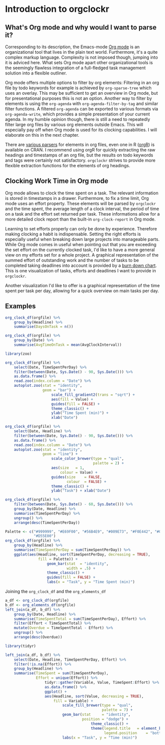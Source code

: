 #+PROPERTY: header-args:r :session :width 800 :exports both :colnames yes
#+OPTIONS: toc:nil
#+AUTHOR: Bernhard Pröll

* Introduction to orgclockr
** What's Org mode and why would I want to parse it?

Corresponding to its description, the Emacs-mode [[http://orgmode.org/manual/index.html#Top][Org mode]] is an organizational tool that lives in the plain text world. Furthermore, it's a quite complex markup language. Complexity is not imposed though, jumping into it is adviced here. What sets Org mode apart other organizational tools is the seemingly flawless integration of a full-fledged task management solution into a flexible outliner.

Org mode offers multiple options to filter by org elements: Filtering in an org file by todo keywords for example is achieved by =org-sparse-tree= which uses an overlay. This may be sufficient to get an overview in Org mode, but for presentational purposes this is not an option. Another way to filter by elements is using the =org-agenda= with =org-agenda-filter-by-tag= and similar filter functions. A filtered =org-agenda= can be exported to various formats via =org-agenda-write=, which provides a simple presentation of your current agenda. In my humble opinion though, there is still a need to repeatedly filter large org files by various org elements outside Emacs. This will especially pay off when Org mode is used for its clocking capabilities. I will elaborate on this in the next chapter.

There are [[http://orgmode.org/worg/org-tools/][various parsers]] for elements in org files, even one in R ([[http://cran.r-project.org/web/packages/orgR/index.html][orgR]]) is available on CRAN. I recommend using orgR for quickly extracting the raw headings and timestamps of an org file, but the results on todo keywords and tags were certainly not satisfactory. =orgclockr= strives to provide more flexible extraction functions for the elements of org headings.

** Clocking Work Time in Org mode

Org mode allows to clock the time spent on a task. The relevant information is stored in timestamps in a drawer. Furthermore, to fix a time limit, Org mode uses an effort property. These elements will be parsed by =orgclockr= and the time spent, the average length of a clock interval, the period of time on a task and the effort set returned per task. These informations allow for a more detailed clock report than the built-in =org-clock-report= in Org mode.

Learning to set efforts properly can only be done by experience. Therefore making clocking a habit is indispensable. Setting the right efforts is especially useful when breaking down large projects into manageable parts. While Org mode comes in useful when pointing out that you are exceeding the set effort on the currently clocked task, I'd like to have a more general view on my efforts set for a whole project. A graphical representation of the summed effort of outstanding work and the number of tasks to be completed taking deadlines into account is provided by a [[http://en.wikipedia.org/wiki/Burn_down_chart][burn down chart]]. This is one visualization of tasks, efforts and deadlines I want to provide in =orgclockr=.

Another visualization I'd like to offer is a graphical representation of the time spent per task per day, allowing for a quick overview on main tasks per day.

** Examples

#+BEGIN_SRC r :results value
org_clock_df(orgfile) %>%
    group_by(Headline) %>%
    summarise(DaysOnTask = n())
#+END_SRC

#+ATTR_HTML: :border 2 :rules all :frame border :align center
#+CAPTION: Days on task
#+RESULTS:
| Headline  | DaysOnTask |
|-----------+------------|
| TaskEight |          2 |
| TaskFive  |          2 |
| TaskNine  |          1 |
| TaskSeven |          1 |
| TaskSix   |          5 |
| TaskTen   |          1 |
| TaskTwo   |          2 |

#+BEGIN_SRC r :results value :colnames yes
org_clock_df(orgfile) %>%
    group_by(Date) %>%
    summarise(AvgTimeOnTask = mean(AvgClockInterval))
#+END_SRC

#+RESULTS:
|       Date | AvgTimeOnTask |
|------------+---------------|
| 2014-10-08 |             9 |
| 2014-10-10 |            12 |
| 2014-12-21 |            90 |
| 2014-12-22 |            25 |
| 2014-12-28 |            60 |
| 2014-12-31 |            23 |
| 2015-01-01 |            34 |
| 2015-01-05 |           122 |
| 2015-01-19 |        28.835 |
| 2015-01-20 |           129 |
| 2015-02-05 |          11.5 |
| 2015-02-28 |         12.75 |
| 2015-03-01 |             3 |

#+BEGIN_SRC r :results graphics :file "/home/bernhard/R-programming/images/a.png"
library(zoo)

org_clock_df(orgfile) %>%
    select(Date, TimeSpentPerDay) %>%
    filter(between(Date, Sys.Date() - 90, Sys.Date())) %>%
    as.data.frame() %>%
    read.zoo(index.column = "Date") %>%
    autoplot.zoo(stat = "identity",
                 geom = "bar") +
                     scale_fill_gradient2(trans = "sqrt") +
                     aes(fill = Value) +
                     guides(fill = FALSE) +
                     theme_classic() +
                     ylab("Time Spent (min)") +
                     xlab("Date")
#+END_SRC

#+CAPTION: Visualize the time spent per day for the last 3 months
#+RESULTS:
[[file:/home/bernhard/R-programming/images/a.png]]

#+BEGIN_SRC r :results graphics :file "/home/bernhard/R-programming/images/b.png"
org_clock_df(orgfile) %>%
    select(Date, Headline) %>%
    filter(between(Date, Sys.Date() - 90, Sys.Date())) %>%
    as.data.frame() %>%
    read.zoo(index.column = "Date") %>%
    autoplot.zoo(stat = "identity",
                 geom = "line") +
                     scale_color_brewer(type = "qual",
                                        palette = 2) +
                     aes(size	= 1,
                         colour = Value) +
                     guides(size	= FALSE,
                            colour	= FALSE) +
                     theme_classic() +
                     ylab("Task") + xlab("Date")
#+END_SRC

#+CAPTION: A very simple Gantt diagram
#+RESULTS:
[[file:/home/bernhard/R-programming/images/b.png]]

#+BEGIN_SRC r :results value
org_clock_df(orgfile) %>%
    filter(between(Date, Sys.Date() - 60, Sys.Date())) %>%
    group_by(Date, Headline) %>%
    summarise(TimeSpentPerDay) %>%
    ungroup() %>%
    arrange(desc(TimeSpentPerDay))
#+END_SRC

#+ATTR_HTML: :border 2 :rules all :frame border :align center
#+CAPTION: Filtering the last 60 days and sort by time spent
#+RESULTS:
|       Date | Headline  | TimeSpentPerDay |
|------------+-----------+-----------------|
| 2015-01-19 | TaskTen   |             334 |
| 2015-01-20 | TaskEight |             129 |
| 2015-02-28 | TaskFive  |              51 |
| 2015-02-05 | TaskEight |              23 |
| 2015-03-01 | TaskFive  |               6 |
| 2015-01-19 | TaskNine  |               2 |

#+BEGIN_SRC r :results graphics :file "/home/bernhard/R-programming/images/c.png"
Palette <- c("#999999", "#E69F00", "#56B4E9", "#009E73", "#F0E442", "#0072B2",
             "#D55E00")
org_clock_df(orgfile) %>%
    group_by(Headline) %>%
    summarise(TimeSpentPerDay = sum(TimeSpentPerDay)) %>%
    ggplot(aes(Headline, sort(TimeSpentPerDay, decreasing = TRUE),
               fill = Palette)) +
                   geom_bar(stat  = "identity",
                            width = .5) +
                   theme_classic() +
                   guides(fill = FALSE) +
                   labs(x = "Task", y = "Time Spent (min)")
#+END_SRC

#+CAPTION: Plotting the time spent total per task
#+RESULTS:
[[file:/home/bernhard/R-programming/images/c.png]]

Joining the =org_clock_df= and the =org_elements_df=

#+BEGIN_SRC r :results value
a_df <- org_clock_df(orgfile)
b_df <- org_elements_df(orgfile)
left_join(a_df, b_df) %>%
    group_by(Date, Headline) %>%
    summarise(TimeSpentTotal = sum(TimeSpentPerDay), Effort) %>%
    filter(Effort < TimeSpentTotal) %>%
    mutate(Overdue = TimeSpentTotal - Effort) %>%
    ungroup() %>%
    arrange(desc(Overdue))
#+END_SRC

#+ATTR_HTML: :border 2 :rules all :frame border :align center
#+CAPTION: Sorting tasks by the amount of time they are overdue
#+RESULTS:
|       Date | Headline  | TimeSpentTotal | Effort | Overdue |
|------------+-----------+----------------+--------+---------|
| 2015-01-19 | TaskTen   |            334 |     25 |     309 |
| 2015-01-20 | TaskEight |            129 |     25 |     104 |
| 2015-01-05 | TaskSeven |            122 |     30 |      92 |
| 2014-12-21 | TaskSix   |             90 |     60 |      30 |

#+BEGIN_SRC r :results graphics :file "/home/bernhard/R-programming/images/d.png"
library(tidyr)

left_join(a_df, b_df) %>%
    select(Date, Headline, TimeSpentPerDay, Effort) %>%
    filter(!is.na(Effort)) %>%
    group_by(Headline) %>%
    summarise(TimeSpent = sum(TimeSpentPerDay),
              Effort = unique(Effort)) %>%
                  tidyr::gather(Variable, Value, TimeSpent:Effort) %>%
                  as.data.frame() %>%
                  ggplot() +
                  aes(Headline, sort(Value, decreasing = TRUE),
                      fill = Variable) +
                          scale_fill_brewer(type = "qual",
                                            palette = 7) +
                          geom_bar(stat		= "identity",
                                   position	= "dodge") +
                                       theme_classic() +
                                       theme(legend.title	= element_blank(),
                                             legend.position	= "bottom") +
                          labs(x = "Task", y = "Time (min)")
#+END_SRC

#+CAPTION: Compare the time spent per task with the effort set to it
#+RESULTS:
[[file:/home/bernhard/R-programming/images/d.png]]
